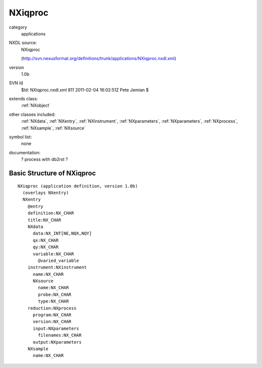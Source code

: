 ..  _NXiqproc:

########
NXiqproc
########

.. index::  ! classes - applications; NXiqproc

category
    applications

NXDL source:
    NXiqproc
    
    (http://svn.nexusformat.org/definitions/trunk/applications/NXiqproc.nxdl.xml)

version
    1.0b

SVN Id
    $Id: NXiqproc.nxdl.xml 811 2011-02-04 16:02:51Z Pete Jemian $

extends class:
    :ref:`NXobject`

other classes included:
    :ref:`NXdata`, :ref:`NXentry`, :ref:`NXinstrument`, :ref:`NXparameters`, :ref:`NXparameters`, :ref:`NXprocess`, :ref:`NXsample`, :ref:`NXsource`

symbol list:
    none

documentation:
    ? process with db2rst ?


Basic Structure of NXiqproc
===========================

::

    NXiqproc (application definition, version 1.0b)
      (overlays NXentry)
      NXentry
        @entry
        definition:NX_CHAR
        title:NX_CHAR
        NXdata
          data:NX_INT[NE,NQX,NQY]
          qx:NX_CHAR
          qy:NX_CHAR
          variable:NX_CHAR
            @varied_variable
        instrument:NXinstrument
          name:NX_CHAR
          NXsource
            name:NX_CHAR
            probe:NX_CHAR
            type:NX_CHAR
        reduction:NXprocess
          program:NX_CHAR
          version:NX_CHAR
          input:NXparameters
            filenames:NX_CHAR
          output:NXparameters
        NXsample
          name:NX_CHAR
    
